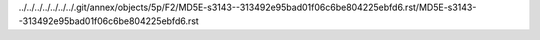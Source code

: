../../../../../../../.git/annex/objects/5p/F2/MD5E-s3143--313492e95bad01f06c6be804225ebfd6.rst/MD5E-s3143--313492e95bad01f06c6be804225ebfd6.rst